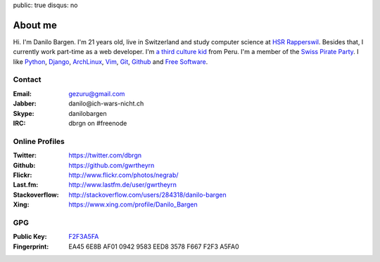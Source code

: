 public: true
disqus: no

About me
========

.. image:: /static/img/me.jpg
    :alt: Picture of me sitting at a lake
    :align: right
    :width: 144
    :height: 205

Hi. I'm Danilo Bargen. I'm 21 years old, live in Switzerland and study computer
science at `HSR Rapperswil`_. Besides that, I currently work part-time as a web
developer. I'm `a third culture kid </2009/4/14/third-culture-kids/>`_ from
Peru. I'm a member of the `Swiss Pirate Party`_. I like `Python`_, `Django`_,
`ArchLinux`_, `Vim`_, `Git`_, `Github`_ and `Free Software`_.

Contact
-------

:Email: gezuru@gmail.com
:Jabber: danilo\@ich-wars-nicht.ch
:Skype: danilobargen
:IRC: dbrgn on #freenode

Online Profiles
---------------

:Twitter: https://twitter.com/dbrgn
:Github: https://github.com/gwrtheyrn
:Flickr: http://www.flickr.com/photos/negrab/
:Last.fm: http://www.lastfm.de/user/gwrtheyrn
:Stackoverflow: http://stackoverflow.com/users/284318/danilo-bargen
:Xing: https://www.xing.com/profile/Danilo_Bargen

GPG
---

:Public Key: `F2F3A5FA <http://ich-wars-nicht.ch/F2F3A5FA.asc>`_
:Fingerprint: EA45 6E8B AF01 0942 9583 EED8 3578 F667 F2F3 A5FA0

.. _hsr rapperswil: http://hsr.ch/
.. _swiss pirate party: http://www.piratenpartei.ch/
.. _python: http://python.org/
.. _django: http://djangoproject.org
.. _archlinux: http://www.archlinux.org/
.. _vim: http://www.vim.org/
.. _git: http://git-scm.com/
.. _github: https://github.com/
.. _free software: http://www.fsf.org/
